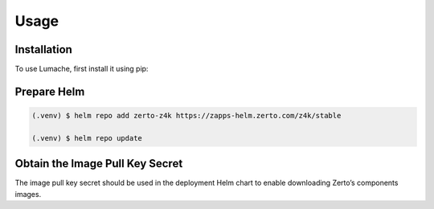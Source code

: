 Usage
=====

.. .. _installation:

Installation
------------

To use Lumache, first install it using pip:

Prepare Helm
------------
.. code-block:: console

   (.venv) $ helm repo add zerto-z4k https://zapps-helm.zerto.com/z4k/stable

   (.venv) $ helm repo update
.. note:
   Helm name (in the example above zerto-z4k) should be a logical name entered by the user.

Obtain the Image Pull Key Secret 
--------------------------------

The image pull key secret should be used in the deployment Helm chart to enable downloading Zerto’s components images. 

.. To retrieve a list of random ingredients,
.. you can use the ``lumache.get_random_ingredients()`` function:

.. .. autofunction:: lumache.get_random_ingredients

.. The ``kind`` parameter should be either ``"meat"``, ``"fish"``,
.. or ``"veggies"``. Otherwise, :py:func:`lumache.get_random_ingredients`
.. will raise an exception.

.. .. autoexception:: lumache.InvalidKindError

.. For example:

.. >>> import lumache
.. >>> lumache.get_random_ingredients()
.. ['shells', 'gorgonzola', 'parsley']

